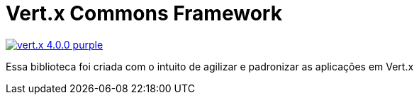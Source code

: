 = Vert.x Commons Framework

image:https://img.shields.io/badge/vert.x-4.0.0-purple.svg[link="https://vertx.io"]

Essa biblioteca foi criada com o intuito de agilizar e padronizar as aplicações em Vert.x
